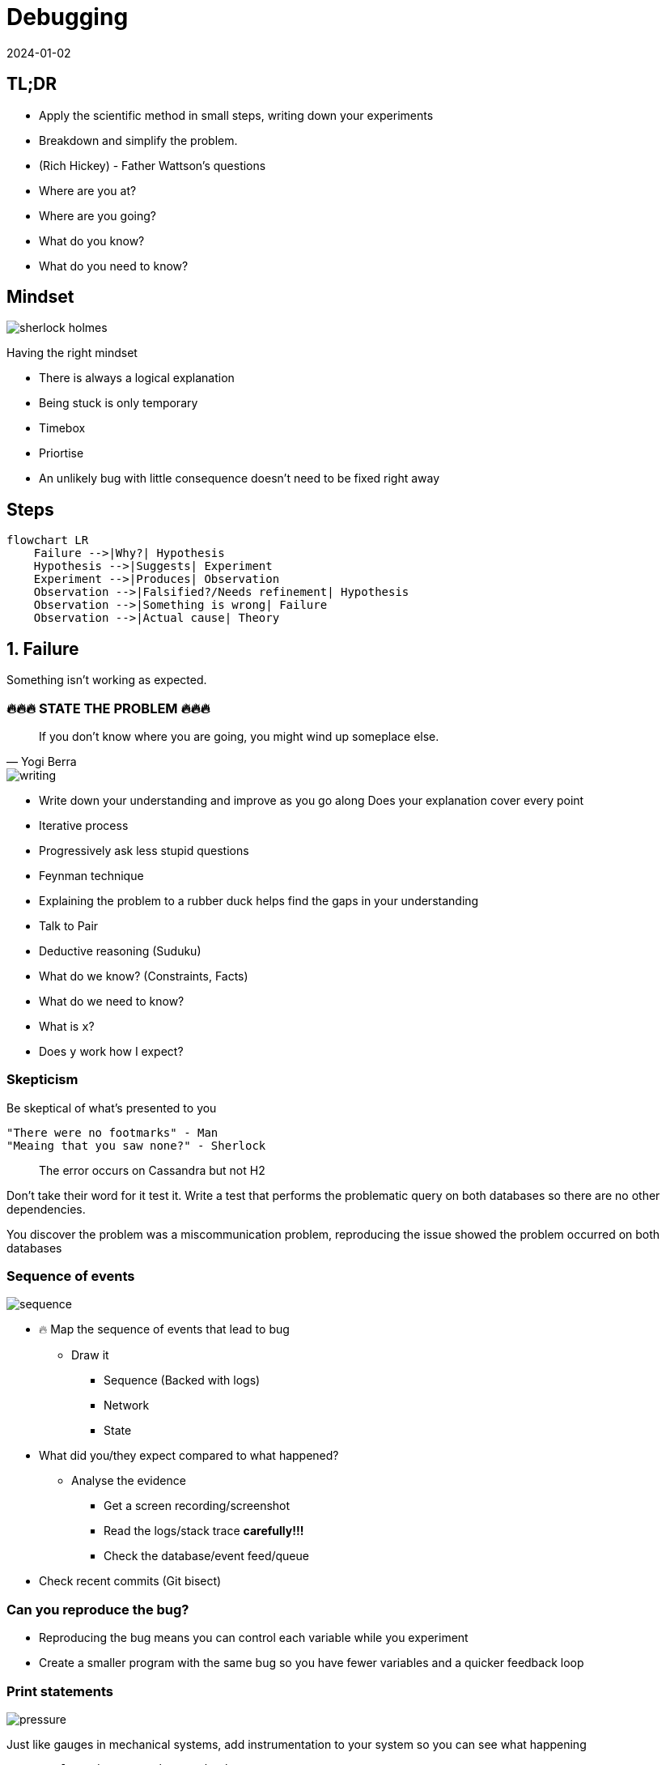 = Debugging
:page-layout: post
:page-category: feedback
:revdate: 2024-01-02

== TL;DR

- Apply the scientific method in small steps, writing down your experiments
- Breakdown and simplify the problem.
- (Rich Hickey) - Father Wattson's questions
  - Where are you at?
  - Where are you going?
  - What do you know?
  - What do you need to know?

== Mindset

image::sherlock-holmes.png[]

Having the right mindset

- There is always a logical explanation
- Being stuck is only temporary
- Timebox
- Priortise
  - An unlikely bug with little consequence doesn't need to be fixed right away

== Steps

[mermaid]
----
flowchart LR
    Failure -->|Why?| Hypothesis
    Hypothesis -->|Suggests| Experiment
    Experiment -->|Produces| Observation
    Observation -->|Falsified?/Needs refinement| Hypothesis
    Observation -->|Something is wrong| Failure
    Observation -->|Actual cause| Theory
----

== 1. Failure

Something isn't working as expected.

=== 🔥🔥🔥 STATE THE PROBLEM 🔥🔥🔥

[quote, Yogi Berra]
If you don't know where you are going, you might wind up someplace else.

image::writing.png[]

- Write down your understanding and improve as you go along
  Does your explanation cover every point
- Iterative process
  - Progressively ask less stupid questions
- Feynman technique
  - Explaining the problem to a rubber duck helps find the gaps in your understanding
  - Talk to Pair
- Deductive reasoning (Suduku)
  - What do we know? (Constraints, Facts)
  - What do we need to know?
    - What is `x`?
    - Does `y` work how I expect?

=== Skepticism

Be skeptical of what's presented to you

```text
"There were no footmarks" - Man
"Meaing that you saw none?" - Sherlock
```

> The error occurs on Cassandra but not H2

Don't take their word for it test it.
Write a test that performs the problematic query on both databases so
there are no other dependencies.

You discover the problem was a miscommunication problem,
reproducing the issue showed the problem occurred on both databases

=== Sequence of events

image::sequence.png[]

- 🔥 Map the sequence of events that lead to bug
  ** Draw it
    *** Sequence (Backed with logs)
    *** Network
    *** State
- What did you/they expect compared to what happened?
  ** Analyse the evidence
    *** Get a screen recording/screenshot
    *** Read the logs/stack trace **carefully!!!**
    *** Check the database/event feed/queue
- Check recent commits (Git bisect)

=== Can you reproduce the bug?

- Reproducing the bug means you can control each variable while you experiment
- Create a smaller program with the same bug so you have fewer variables and a
  quicker feedback loop

=== Print statements

image::pressure.png[]

Just like gauges in mechanical systems, add instrumentation to
your system so you can see what happening

```clojure
;; Example using weavejester/hashp

(defn n 24)

(defn foo
      [n]
      (cond #p (> n 40) #p (+ n 20)
            #p (> n 20) #p (- (first n) 20)
            :else #p 0))

(foo n)

;; (> n 40) -> false
;; (+ n 20) -> 44
;; (> n 20) -> true
;; (- (first n) 20) -> Exception
;; 0 -> 0
```

Or better yet just evaluate each expression in the REPL

=== Research

image::user-guide.png[]

- RTFM
- Google
- Retrace from the line that failed and work backward on what may have led
  to the cause
- Compare with a working example from the project docs

```clojure
(def partial-join (partial (clojure.string/join ",")))

(partial-join ["foo" "bar"])
; => Exception!
```

String join docs

```text
(join coll) (join separator coll)

Returns a string of all elements in coll, as returned by (seq coll),
 separated by an optional separator.
```

Only passing `","` `to Clojure`.`string/join` uses the single arity function

== 2. Hypothesis (Cause)

A proposed explanation made based on **limited evidence** as
a **starting point** for further investigation

Cause mapping (N whys). More than one reason why something happened.

[mermaid]
----
flowchart LR
    ts[Titanic sank] --> wfh[Water filled hull]
    wfh --> oih[Opening in hull]
    oih --> hppaas[Hull plates pulled apart at seams]
    hppaas --> wr[Weak Rivets]
    hppaas --> shi[Ship hit iceberg]
    shi --> lsil[Lookout saw iceberg late]
    shi --> sti[Ship turn ineffective]
----

An event preceding an effect without which the effect would not have occurred

image::think.png[]

- 🔥 Write down your hypothesises
- Include silly ideas
- Prioritise
- Hammock time
- Only move forward when you have enough data

=== Hypothesis Example

```clojure
(def partial-join (partial (clojure.string/join ",")))

(partial-join ["foo" "bar"])
; => Exception!
```

- `string/join` doesn't do what I want
- `partial` doesn't do what I want
- `def` doesn't do what I want

== 3. Experiment

1. Reproducible
2. Driven by hypothesis
3. Small
4. Change only one thing

image::experiment.png[]

- 🔥 **Write down your experiments**
  ** What variable did you test?
  ** What did you expect? What was the actual result?
  ** Why does the experiment make sense?
- Short feedback loop
  ** REPL
  ** Unit test
  ** Try good and bad inputs to demonstrate the defect

== 4. Observation

image::report.png[]

1. Understand all the outputs
   ** Don't know the output? How do you know if it's related to the problem or not
2. Suspect correlations
   ** But in the last 5 lines
3. Use good tools (More outputs)
   ** Debuggers, Logging, Print, Metrics

- IF experiment supports hypothesis
- THEN refine the hypothesis or diagnose
- ELSE reject hypothesis

== 5. Theory (Diagnosis)

image::lightbulb.png[]

- A hypothesis offering valid predictions that can be observed
- Blog/tell a friend what you learned
- Does theory cover all of your problems
- Take a break

=== Tools

- Debugger
- Profilers - perf
- Tracers - strace
- Network spy - ngrep

== Resources

- https://youtu.be/c5QF2HjHLSE?si=JKrXAgNi3q_ZEMcc["Design in Practice" by Rich Hickey]
- https://www.youtube.com/watch?v=FihU5JxmnBg&ab_channel=ClojureTV[Debugging with the Scientific Method - Stuart Halloway]
- https://www.youtube.com/watch?v=OUZZKtypink&ab_channel=ClojureTV[Sherlock Holmes, Consulting Developer - Stuart Halloway]
- https://www.youtube.com/watch?v=f84n5oFoZBc&ab_channel=ClojureTV[Hammock Driven Development]
- https://www.youtube.com/watch?v=Qx0-pViyIDU&ab_channel=StrangeLoopConference[Running with Scissors]
- http://blog.cognitect.com/blog/2017/6/5/repl-debugging-no-stacktrace-required[REPL DEBUGGING: NO STACKTRACE REQUIRED]
- https://wizardzines.com/zines/debugging-guide/[The Pocket Guide to Debugging]
- https://blog.bytebytego.com/p/ep48-debugging-like-a-pro[ByteByteGo - Debugging Like A Pro]
- https://aphyr.com/posts/319-clojure-from-the-ground-up-debugging[Clojure from the ground up: debugging]

== Credits

- https://www.flaticon.com/free-icons/sherlock[Sherlock icons created by Freepik - Flaticon]
- https://www.flaticon.com/free-icons/writing[Writing icons created by Freepik - Flaticon]
- https://www.flaticon.com/free-icons/sequence[Sequence icons created by Freepik - Flaticon]
- https://www.flaticon.com/free-icons/pressure[Pressure icons created by surang - Flaticon]
- https://www.flaticon.com/free-icons/guideline[Guideline icons created by Freepik - Flaticon]
- https://www.flaticon.com/free-icons/think[Think icons created by Freepik - Flaticon]
- https://www.flaticon.com/free-icons/experiment[Experiment icons created by Freepik - Flaticon]
- https://www.flaticon.com/free-icons/report[Report icons created by catkuro - Flaticon]
- https://www.flaticon.com/free-icons/idea[Idea icons created by Freepik - Flaticon]
